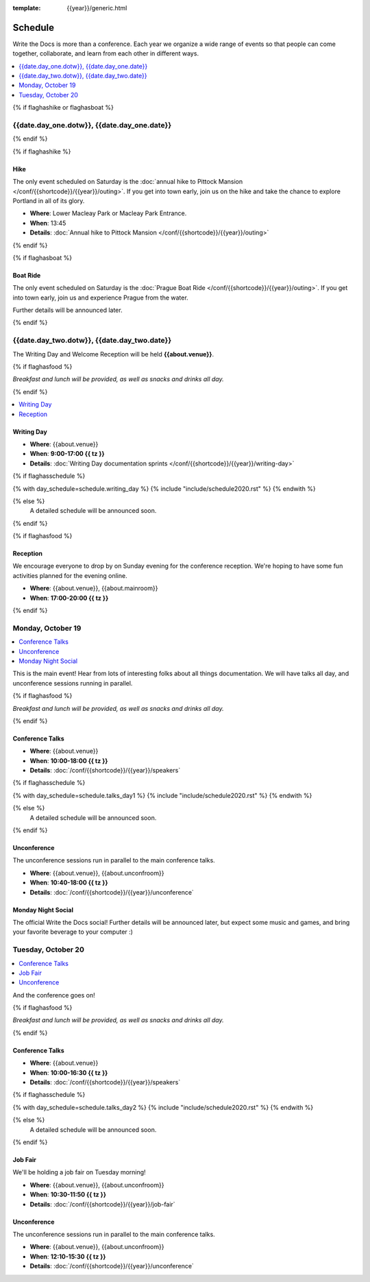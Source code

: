 :template: {{year}}/generic.html

Schedule
========

Write the Docs is more than a conference.
Each year we organize a wide range of events so that people can come together, collaborate, and learn from each other in different ways.

.. contents::
    :local:
    :depth: 1
    :backlinks: none


{% if flaghashike or flaghasboat %}

{{date.day_one.dotw}}, {{date.day_one.date}}
--------------------------------------------------

{% endif %}

{% if flaghashike %}

Hike
~~~~

The only event scheduled on Saturday is the :doc:`annual hike to Pittock Mansion </conf/{{shortcode}}/{{year}}/outing>`.
If you get into town early, join us on the hike and take the chance to explore Portland in all of its glory.

* **Where**: Lower Macleay Park or Macleay Park Entrance.
* **When**: 13:45
* **Details**: :doc:`Annual hike to Pittock Mansion </conf/{{shortcode}}/{{year}}/outing>`

{% endif %}

{% if flaghasboat %}

Boat Ride
~~~~~~~~~

The only event scheduled on Saturday is the :doc:`Prague Boat Ride </conf/{{shortcode}}/{{year}}/outing>`.
If you get into town early, join us and experience Prague from the water.

Further details will be announced later.

{% endif %}


{{date.day_two.dotw}}, {{date.day_two.date}}
----------------------------------------

The Writing Day and Welcome Reception will be held **{{about.venue}}**.

{% if flaghasfood %}

*Breakfast and lunch will be provided, as well as snacks and drinks all day.*

{% endif %}

.. contents::
    :local:
    :backlinks: none

Writing Day
~~~~~~~~~~~

* **Where**: {{about.venue}}
* **When**: **9:00-17:00 {{ tz }}**
* **Details**: :doc:`Writing Day documentation sprints </conf/{{shortcode}}/{{year}}/writing-day>`

.. separator to fix list formatting

{% if flaghasschedule %}

{% with day_schedule=schedule.writing_day %}
{% include "include/schedule2020.rst" %}
{% endwith %}

{% else %}
  A detailed schedule will be announced soon.
{% endif %}

{% if flaghasfood %}

Reception
~~~~~~~~~

We encourage everyone to drop by on Sunday evening for the conference reception.
We're hoping to have some fun activities planned for the evening online.

* **Where**: {{about.venue}}, {{about.mainroom}}
* **When**: **17:00-20:00 {{ tz }}**

{% endif %}

Monday, October 19
-----------------

.. contents::
   :local:
   :backlinks: none

This is the main event! Hear from lots of interesting folks about all things documentation.
We will have talks all day, and unconference sessions running in parallel.

{% if flaghasfood %}

*Breakfast and lunch will be provided, as well as snacks and drinks all day.*

{% endif %}

Conference Talks
~~~~~~~~~~~~~~~~

* **Where**: {{about.venue}}
* **When**: **10:00-18:00 {{ tz }}**
* **Details**: :doc:`/conf/{{shortcode}}/{{year}}/speakers`

.. separator to fix list formatting

{% if flaghasschedule %}

{% with day_schedule=schedule.talks_day1 %}
{% include "include/schedule2020.rst" %}
{% endwith %}

{% else %}
    A detailed schedule will be announced soon.
{% endif %}

Unconference
~~~~~~~~~~~~

The unconference sessions run in parallel to the main conference talks.

* **Where**: {{about.venue}}, {{about.unconfroom}}
* **When**: **10:40-18:00 {{ tz }}**
* **Details**: :doc:`/conf/{{shortcode}}/{{year}}/unconference`

Monday Night Social
~~~~~~~~~~~~~~~~~~~

The official Write the Docs social!
Further details will be announced later,
but expect some music and games,
and bring your favorite beverage to your computer :)

Tuesday, October 20
------------------

.. contents::
   :local:
   :backlinks: none

And the conference goes on!

{% if flaghasfood %}

*Breakfast and lunch will be provided, as well as snacks and drinks all day.*

{% endif %}

Conference Talks
~~~~~~~~~~~~~~~~

* **Where**: {{about.venue}}
* **When**: **10:00-16:30 {{ tz }}**
* **Details**: :doc:`/conf/{{shortcode}}/{{year}}/speakers`

.. separator to fix list formatting

{% if flaghasschedule %}

{% with day_schedule=schedule.talks_day2 %}
{% include "include/schedule2020.rst" %}
{% endwith %}

{% else %}
  A detailed schedule will be announced soon.
{% endif %}

.. _{{shortcode}}-{{year}}-job-fair:

Job Fair
~~~~~~~~

We'll be holding a job fair on Tuesday morning!

* **Where**: {{about.venue}}, {{about.unconfroom}}
* **When**: **10:30-11:50 {{ tz }}**
* **Details**: :doc:`/conf/{{shortcode}}/{{year}}/job-fair`

Unconference
~~~~~~~~~~~~

The unconference sessions run in parallel to the main conference talks.

* **Where**: {{about.venue}}, {{about.unconfroom}}
* **When**: **12:10-15:30 {{ tz }}**
* **Details**: :doc:`/conf/{{shortcode}}/{{year}}/unconference`
